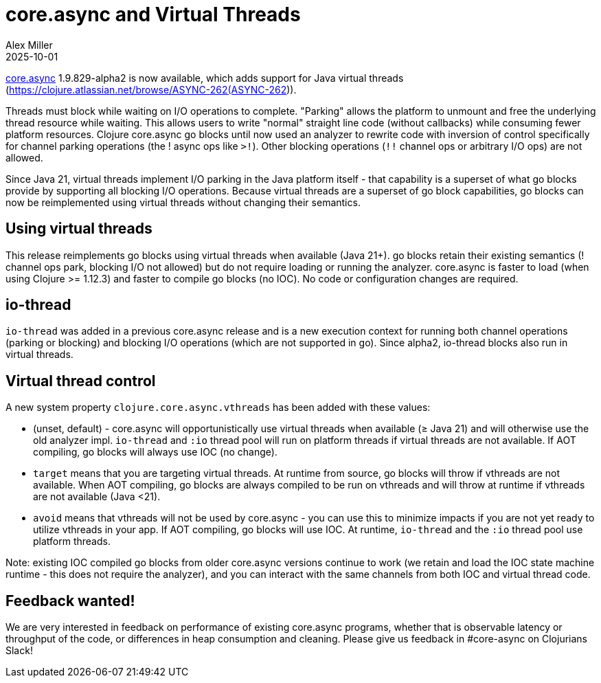 = core.async and Virtual Threads
Alex Miller
2025-10-01
:jbake-type: post

ifdef::env-github,env-browser[:outfilesuffix: .adoc]

https://github.com/clojure/core.async[core.async] 1.9.829-alpha2 is now available, which adds support for Java virtual threads (https://clojure.atlassian.net/browse/ASYNC-262(ASYNC-262)).

Threads must block while waiting on I/O operations to complete. "Parking" allows the platform to unmount and free the underlying thread resource while waiting. This allows users to write "normal" straight line code (without callbacks) while consuming fewer platform resources. Clojure core.async go blocks until now used an analyzer to rewrite code with inversion of control specifically for channel parking operations (the ! async ops like `>!`). Other blocking operations (`!!` channel ops or arbitrary I/O ops) are not allowed.

Since Java 21, virtual threads implement I/O parking in the Java platform itself - that capability is a superset of what go blocks provide by supporting all blocking I/O operations. Because virtual threads are a superset of go block capabilities, go blocks can now be reimplemented using virtual threads without changing their semantics. 

== Using virtual threads

This release reimplements go blocks using virtual threads when available (Java 21+). go blocks retain their existing semantics (! channel ops park, blocking I/O not allowed) but do not require loading or running the analyzer. core.async is faster to load (when using Clojure >= 1.12.3) and faster to compile go blocks (no IOC). No code or configuration changes are required.

== io-thread

`io-thread` was added in a previous core.async release and is a new execution context for running both channel operations (parking or blocking) and blocking I/O operations (which are not supported in go). Since alpha2, io-thread blocks also run in virtual threads.

== Virtual thread control

A new system property `clojure.core.async.vthreads` has been added with these values:

* (unset, default) - core.async will opportunistically use virtual threads when available (≥ Java 21) and will otherwise use the old analyzer impl. `io-thread` and `:io` thread pool will run on platform threads if virtual threads are not available. If AOT compiling, go blocks will always use IOC (no change).
* `target` means that you are targeting virtual threads. At runtime from source, go blocks will throw if vthreads are not available. When AOT compiling, go blocks are always compiled to be run on vthreads and will throw at runtime if vthreads are not available (Java <21).
* `avoid` means that vthreads will not be used by core.async - you can use this to minimize impacts if you are not yet ready to utilize vthreads in your app. If AOT compiling, go blocks will use IOC. At runtime, `io-thread` and the `:io` thread pool use platform threads.

Note: existing IOC compiled go blocks from older core.async versions continue to work (we retain and load the IOC state machine runtime - this does not require the analyzer), and you can interact with the same channels from both IOC and virtual thread code.

== Feedback wanted!

We are very interested in feedback on performance of existing core.async programs, whether that is observable latency or throughput of the code, or differences in heap consumption and cleaning. Please give us feedback in #core-async on Clojurians Slack!


